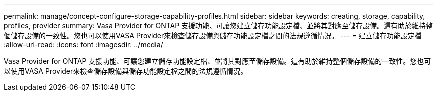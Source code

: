 ---
permalink: manage/concept-configure-storage-capability-profiles.html 
sidebar: sidebar 
keywords: creating, storage, capability, profiles, provider 
summary: Vasa Provider for ONTAP 支援功能、可讓您建立儲存功能設定檔、並將其對應至儲存設備。這有助於維持整個儲存設備的一致性。您也可以使用VASA Provider來檢查儲存設備與儲存功能設定檔之間的法規遵循情況。 
---
= 建立儲存功能設定檔
:allow-uri-read: 
:icons: font
:imagesdir: ../media/


[role="lead"]
Vasa Provider for ONTAP 支援功能、可讓您建立儲存功能設定檔、並將其對應至儲存設備。這有助於維持整個儲存設備的一致性。您也可以使用VASA Provider來檢查儲存設備與儲存功能設定檔之間的法規遵循情況。
